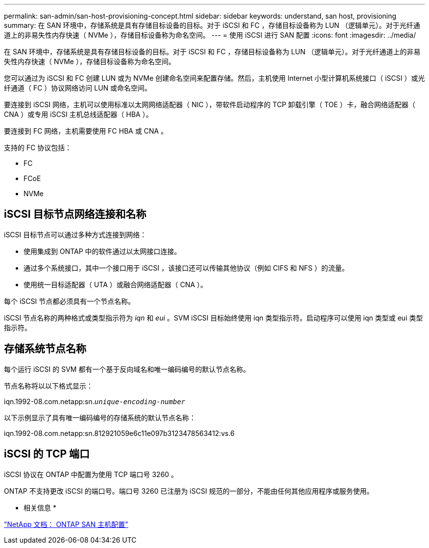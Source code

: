 ---
permalink: san-admin/san-host-provisioning-concept.html 
sidebar: sidebar 
keywords: understand, san host, provisioning 
summary: 在 SAN 环境中，存储系统是具有存储目标设备的目标。对于 iSCSI 和 FC ，存储目标设备称为 LUN （逻辑单元）。对于光纤通道上的非易失性内存快速（ NVMe ），存储目标设备称为命名空间。 
---
= 使用 iSCSI 进行 SAN 配置
:icons: font
:imagesdir: ../media/


[role="lead"]
在 SAN 环境中，存储系统是具有存储目标设备的目标。对于 iSCSI 和 FC ，存储目标设备称为 LUN （逻辑单元）。对于光纤通道上的非易失性内存快速（ NVMe ），存储目标设备称为命名空间。

您可以通过为 iSCSI 和 FC 创建 LUN 或为 NVMe 创建命名空间来配置存储。然后，主机使用 Internet 小型计算机系统接口（ iSCSI ）或光纤通道（ FC ）协议网络访问 LUN 或命名空间。

要连接到 iSCSI 网络，主机可以使用标准以太网网络适配器（ NIC ），带软件启动程序的 TCP 卸载引擎（ TOE ）卡，融合网络适配器（ CNA ）或专用 iSCSI 主机总线适配器（ HBA ）。

要连接到 FC 网络，主机需要使用 FC HBA 或 CNA 。

支持的 FC 协议包括：

* FC
* FCoE
* NVMe




== iSCSI 目标节点网络连接和名称

iSCSI 目标节点可以通过多种方式连接到网络：

* 使用集成到 ONTAP 中的软件通过以太网接口连接。
* 通过多个系统接口，其中一个接口用于 iSCSI ，该接口还可以传输其他协议（例如 CIFS 和 NFS ）的流量。
* 使用统一目标适配器（ UTA ）或融合网络适配器（ CNA ）。


每个 iSCSI 节点都必须具有一个节点名称。

iSCSI 节点名称的两种格式或类型指示符为 _iqn_ 和 _eui_ 。SVM iSCSI 目标始终使用 iqn 类型指示符。启动程序可以使用 iqn 类型或 eui 类型指示符。



== 存储系统节点名称

每个运行 iSCSI 的 SVM 都有一个基于反向域名和唯一编码编号的默认节点名称。

节点名称将以以下格式显示：

iqn.1992-08.com.netapp:sn.`_unique-encoding-number_`

以下示例显示了具有唯一编码编号的存储系统的默认节点名称：

iqn.1992-08.com.netapp:sn.812921059e6c11e097b3123478563412:vs.6



== iSCSI 的 TCP 端口

iSCSI 协议在 ONTAP 中配置为使用 TCP 端口号 3260 。

ONTAP 不支持更改 iSCSI 的端口号。端口号 3260 已注册为 iSCSI 规范的一部分，不能由任何其他应用程序或服务使用。

* 相关信息 *

https://docs.netapp.com/us-en/ontap-sanhost/["NetApp 文档： ONTAP SAN 主机配置"]
